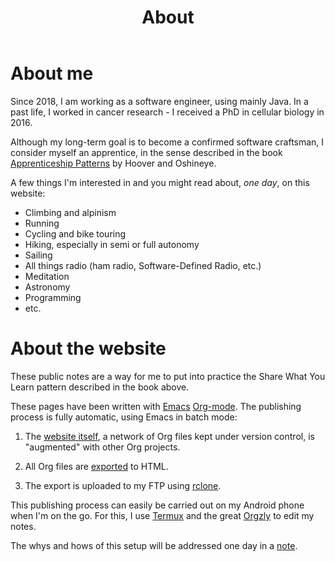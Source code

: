 #+title: About

* About me

Since 2018, I am working as a software engineer, using mainly Java. In
a past life, I worked in cancer research - I received a PhD in
cellular biology in 2016.

Although my long-term goal is to become a confirmed software
craftsman, I consider myself an apprentice, in the sense described in
the book [[https://isbnsearch.org/isbn/9780596518387][Apprenticeship Patterns]] by Hoover and Oshineye.

A few things I'm interested in and you might read about, /one day/, on
this website:

- Climbing and alpinism
- Running
- Cycling and bike touring
- Hiking, especially in semi or full autonomy
- Sailing
- All things radio (ham radio, Software-Defined Radio, etc.)
- Meditation
- Astronomy
- Programming
- etc.

* About the website

These public notes are a way for me to put into practice the Share
What You Learn pattern described in the book above.

These pages have been written with [[https://www.gnu.org/software/emacs/][Emacs]] [[https://orgmode.org/][Org-mode]]. The publishing
process is fully automatic, using Emacs in batch mode:

1. The [[https://github.com/alecigne/lecigne.net][website itself]], a network of Org files kept under version
   control, is "augmented" with other Org projects.

2. All Org files are [[https://orgmode.org/manual/Publishing.html][exported]] to HTML.

3. The export is uploaded to my FTP using [[https://rclone.org/][rclone]].

This publishing process can easily be carried out on my Android phone
when I'm on the go. For this, I use [[https://termux.com/][Termux]] and the great [[https://github.com/orgzly/orgzly-android][Orgzly]] to
edit my notes.

The whys and hows of this setup will be addressed one day in a [[file:notes/notes.org][note]].
